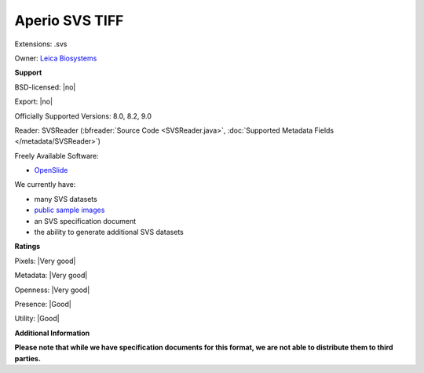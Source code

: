 .. index:: Aperio SVS TIFF
.. index:: .svs

Aperio SVS TIFF
===============================================================================

Extensions: .svs


Owner: `Leica Biosystems <https://www.leicabiosystems.com/>`_

**Support**


BSD-licensed: |no|

Export: |no|

Officially Supported Versions: 8.0, 8.2, 9.0

Reader: SVSReader (:bfreader:`Source Code <SVSReader.java>`, :doc:`Supported Metadata Fields </metadata/SVSReader>`)


Freely Available Software:

- `OpenSlide <https://openslide.org>`_


We currently have:

* many SVS datasets
* `public sample images <https://downloads.openmicroscopy.org/images/SVS/>`__
* an SVS specification document 
* the ability to generate additional SVS datasets



**Ratings**


Pixels: |Very good|

Metadata: |Very good|

Openness: |Very good|

Presence: |Good|

Utility: |Good|

**Additional Information**

**Please note that while we have specification documents for this
format, we are not able to distribute them to third parties.**

.. seealso:: 
  `Aperio ImageScope <https://www.leicabiosystems.com/digital-pathology/manage/aperio-imagescope/>`_
